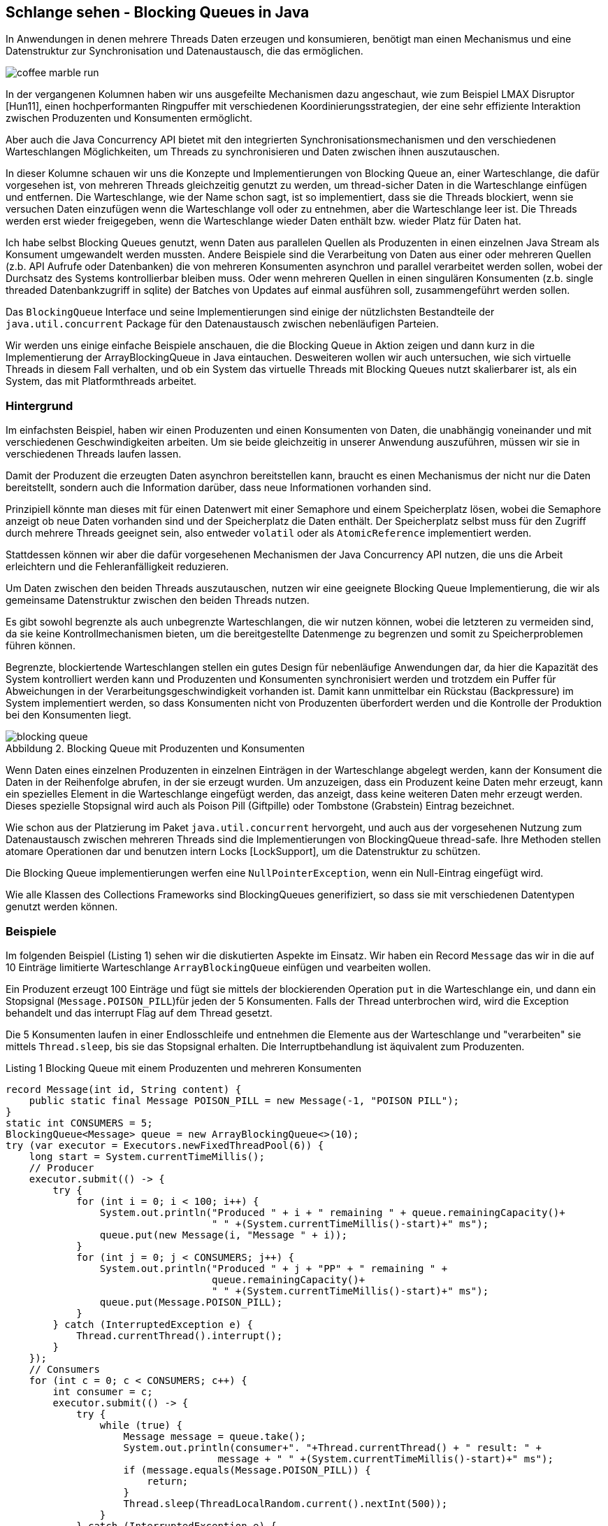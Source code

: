 == Schlange sehen - Blocking Queues in Java
:imagesdir: ../../img/
:figure-caption: Abbildung
:figure-number: 1

In Anwendungen in denen mehrere Threads Daten erzeugen und konsumieren, benötigt man einen Mechanismus und eine Datenstruktur zur Synchronisation und Datenaustausch, die das ermöglichen. 

image::coffee-marble-run.png[]

In der vergangenen Kolumnen haben wir uns ausgefeilte Mechanismen dazu angeschaut, wie zum Beispiel LMAX Disruptor [Hun11], einen hochperformanten Ringpuffer mit verschiedenen Koordinierungsstrategien, der eine sehr effiziente Interaktion zwischen Produzenten und Konsumenten ermöglicht. 

Aber auch die Java Concurrency API bietet mit den integrierten Synchronisationsmechanismen und den verschiedenen Warteschlangen Möglichkeiten, um Threads zu synchronisieren und Daten zwischen ihnen auszutauschen.

In dieser Kolumne schauen wir uns die Konzepte und Implementierungen von Blocking Queue an, einer Warteschlange, die dafür vorgesehen ist, von mehreren Threads gleichzeitig genutzt zu werden, um thread-sicher Daten in die Warteschlange einfügen und entfernen. 
Die Warteschlange, wie der Name schon sagt, ist so implementiert, dass sie die Threads blockiert, wenn sie versuchen Daten einzufügen wenn die Warteschlange voll oder zu entnehmen, aber die Warteschlange leer ist. 
Die Threads werden erst wieder freigegeben, wenn die Warteschlange wieder Daten enthält bzw. wieder Platz für Daten hat.

Ich habe selbst Blocking Queues genutzt, wenn Daten aus parallelen Quellen als Produzenten in einen einzelnen Java Stream als Konsument umgewandelt werden mussten.
Andere Beispiele sind die Verarbeitung von Daten aus einer oder mehreren Quellen (z.b. API Aufrufe oder Datenbanken) die von mehreren Konsumenten asynchron und parallel verarbeitet werden sollen, wobei der Durchsatz des Systems kontrollierbar bleiben muss.
Oder wenn mehreren Quellen in einen singulären Konsumenten (z.b. single threaded Datenbankzugriff in sqlite) der Batches von Updates auf einmal ausführen soll, zusammengeführt werden sollen.

Das `BlockingQueue` Interface und seine Implementierungen sind einige der nützlichsten Bestandteile der `java.util.concurrent` Package für den Datenaustausch zwischen nebenläufigen Parteien.

Wir werden uns einige einfache Beispiele anschauen, die die Blocking Queue in Aktion zeigen und dann kurz in die Implementierung der ArrayBlockingQueue in Java eintauchen.
Desweiteren wollen wir auch untersuchen, wie sich virtuelle Threads in diesem Fall verhalten, und ob ein System das virtuelle Threads mit Blocking Queues nutzt skalierbarer ist, als ein System, das mit Platformthreads arbeitet.

=== Hintergrund

Im einfachsten Beispiel, haben wir einen Produzenten und einen Konsumenten von Daten, die unabhängig voneinander und mit verschiedenen Geschwindigkeiten arbeiten.
Um sie beide gleichzeitig in unserer Anwendung auszuführen, müssen wir sie in verschiedenen Threads laufen lassen.

Damit der Produzent die erzeugten Daten asynchron bereitstellen kann, braucht es einen Mechanismus der nicht nur die Daten bereitstellt, sondern auch die Information darüber, dass neue Informationen vorhanden sind.

Prinzipiell könnte man dieses mit für einen Datenwert mit einer Semaphore und einem Speicherplatz lösen, wobei die Semaphore anzeigt ob neue Daten vorhanden sind und der Speicherplatz die Daten enthält.
// TODO Für mehrere Daten wäre das mit einem `CountDownLatch` möglich, der die Anzahl der Plätze enthält.
Der Speicherplatz selbst muss für den Zugriff durch mehrere Threads geeignet sein, also entweder `volatil` oder als `AtomicReference` implementiert werden.

Stattdessen können wir aber die dafür vorgesehenen Mechanismen der Java Concurrency API nutzen, die uns die Arbeit erleichtern und die Fehleranfälligkeit reduzieren.

Um Daten zwischen den beiden Threads auszutauschen, nutzen wir eine geeignete Blocking Queue Implementierung, die wir als gemeinsame Datenstruktur zwischen den beiden Threads nutzen.

Es gibt sowohl begrenzte als auch unbegrenzte Warteschlangen, die wir nutzen können, wobei die letzteren zu vermeiden sind, da sie keine Kontrollmechanismen bieten, um die bereitgestellte Datenmenge zu begrenzen und somit zu Speicherproblemen führen können.

Begrenzte, blockiertende Warteschlangen stellen ein gutes Design für nebenläufige Anwendungen dar, da hier die Kapazität des System kontrolliert werden kann und Produzenten und Konsumenten synchronisiert werden und trotzdem ein Puffer für Abweichungen in der Verarbeitungsgeschwindigkeit vorhanden ist.
Damit kann unmittelbar ein Rückstau (Backpressure) im System implementiert werden, so dass Konsumenten nicht von Produzenten überfordert werden und die Kontrolle der Produktion bei den Konsumenten liegt.

.Blocking Queue mit Produzenten und Konsumenten
image::blocking-queue.png[]

Wenn Daten eines einzelnen Produzenten in einzelnen Einträgen in der Warteschlange abgelegt werden, kann der Konsument die Daten in der Reihenfolge abrufen, in der sie erzeugt wurden.
Um anzuzeigen, dass ein Produzent keine Daten mehr erzeugt, kann ein spezielles Element in die Warteschlange eingefügt werden, das anzeigt, dass keine weiteren Daten mehr erzeugt werden. 
Dieses spezielle Stopsignal wird auch als Poison Pill (Giftpille) oder Tombstone (Grabstein) Eintrag bezeichnet.

Wie schon aus der Platzierung im Paket `java.util.concurrent` hervorgeht, und auch aus der vorgesehenen Nutzung zum Datenaustausch zwischen mehreren Threads sind die Implementierungen von BlockingQueue thread-safe.
Ihre Methoden stellen atomare Operationen dar und benutzen intern Locks [LockSupport], um die Datenstruktur zu schützen.

Die Blocking Queue implementierungen werfen eine `NullPointerException`, wenn ein Null-Eintrag eingefügt wird.

Wie alle Klassen des Collections Frameworks sind BlockingQueues generifiziert, so dass sie mit verschiedenen Datentypen genutzt werden können.

=== Beispiele

Im folgenden Beispiel (Listing {counter:listing}) sehen wir die diskutierten Aspekte im Einsatz.
Wir haben ein Record `Message` das wir in die auf 10 Einträge limitierte Warteschlange `ArrayBlockingQueue` einfügen und vearbeiten wollen.

Ein Produzent erzeugt 100 Einträge und fügt sie mittels der blockierenden Operation `put` in die Warteschlange ein, und dann ein Stopsignal (`Message.POISON_PILL`)für jeden der 5 Konsumenten.
Falls der Thread unterbrochen wird, wird die Exception behandelt und das interrupt Flag auf dem Thread gesetzt.

Die 5 Konsumenten laufen in einer Endlosschleife und entnehmen die Elemente aus der Warteschlange und "verarbeiten" sie mittels `Thread.sleep`, bis sie das Stopsignal erhalten.
Die Interruptbehandlung ist äquivalent zum Produzenten.

.Listing {listing} Blocking Queue mit einem Produzenten und mehreren Konsumenten
[source,java]
----
record Message(int id, String content) {
    public static final Message POISON_PILL = new Message(-1, "POISON PILL");
}
static int CONSUMERS = 5;
BlockingQueue<Message> queue = new ArrayBlockingQueue<>(10);
try (var executor = Executors.newFixedThreadPool(6)) {
    long start = System.currentTimeMillis();
    // Producer
    executor.submit(() -> {
        try {
            for (int i = 0; i < 100; i++) {
                System.out.println("Produced " + i + " remaining " + queue.remainingCapacity()+ 
                                   " " +(System.currentTimeMillis()-start)+" ms");
                queue.put(new Message(i, "Message " + i));
            }
            for (int j = 0; j < CONSUMERS; j++) {
                System.out.println("Produced " + j + "PP" + " remaining " + 
                                   queue.remainingCapacity()+ 
                                   " " +(System.currentTimeMillis()-start)+" ms");
                queue.put(Message.POISON_PILL);
            }
        } catch (InterruptedException e) {
            Thread.currentThread().interrupt();
        }
    });
    // Consumers
    for (int c = 0; c < CONSUMERS; c++) {
        int consumer = c;
        executor.submit(() -> {
            try {
                while (true) {
                    Message message = queue.take();
                    System.out.println(consumer+". "+Thread.currentThread() + " result: " + 
                                    message + " " +(System.currentTimeMillis()-start)+" ms");
                    if (message.equals(Message.POISON_PILL)) {
                        return;
                    }
                    Thread.sleep(ThreadLocalRandom.current().nextInt(500));
                }
            } catch (InterruptedException e) {
                Thread.currentThread().interrupt();
            }
        });
    }
}
----

Wenn wir diesen Code, z.b. in jshell ausführen dauert es ca. 5 Sekunden bis alle Elemente verarbeitet sind.
Die durchschnittliche Wartezeit ist 250ms bei 20 Elementen (100/5) ergibt das 5s, in 5 parallelen Threads.
In der Ausgabe sehen wir dass er Produzent die Einträge erzeugt und die Warteschlange fast immer voll ist.

[source,text]
----
Produced 0 remaining 10 1 ms
Produced 1 remaining 9 3 ms
Produced 2 remaining 8 3 ms
...
Produced 14 remaining 1 4 ms
Produced 15 remaining 0 4 ms // 5 consumer haben das 1. Element verarbeitet
4. Thread[#582,pool-4-thread-6,5,main] result: Message[id=4, content=Message 4] 3 ms
0. Thread[#578,pool-4-thread-2,5,main] result: Message[id=0, content=Message 0] 3 ms
3. Thread[#581,pool-4-thread-5,5,main] result: Message[id=3, content=Message 3] 3 ms
2. Thread[#580,pool-4-thread-4,5,main] result: Message[id=2, content=Message 2] 3 ms
1. Thread[#579,pool-4-thread-3,5,main] result: Message[id=1, content=Message 1] 3 ms
Produced 16 remaining 0 162 ms
1. Thread[#579,pool-4-thread-3,5,main] result: Message[id=5, content=Message 5] 162 ms
2. Thread[#580,pool-4-thread-4,5,main] result: Message[id=6, content=Message 6] 174 ms
Produced 17 remaining 0 174 ms
Produced 18 remaining 0 209 ms
1. Thread[#579,pool-4-thread-3,5,main] result: Message[id=7, content=Message 7] 209 ms
0. Thread[#578,pool-4-thread-2,5,main] result: Message[id=9, content=Message 9] 253 ms

...
0. Thread[#578,pool-4-thread-2,5,main] result: Message[id=97, content=Message 97] 4140 ms
2. Thread[#580,pool-4-thread-4,5,main] result: Message[id=98, content=Message 98] 4196 ms
2. Thread[#580,pool-4-thread-4,5,main] result: Message[id=99, content=Message 99] 4206 ms
1. Thread[#579,pool-4-thread-3,5,main] result: Message[id=-1, content=POISON PILL] 4212 ms
4. Thread[#582,pool-4-thread-6,5,main] result: Message[id=-1, content=POISON PILL] 4229 ms
3. Thread[#581,pool-4-thread-5,5,main] result: Message[id=-1, content=POISON PILL] 4358 ms
2. Thread[#580,pool-4-thread-4,5,main] result: Message[id=-1, content=POISON PILL] 4382 ms
0. Thread[#578,pool-4-thread-2,5,main] result: Message[id=-1, content=POISON PILL] 4528 ms
----

=== Weitere Betrachtungen

Fehlerszenarien

* BlockingQueue ist voll und ein Element soll eingefügt werden - Produzent wird blockiert
* Outpacing falls die Produzenten schneller sind als die Konsumenten werden nie alle Elemente verarbeitet

Best Practices für Blocking Queues

* richtige Implementierung wählen - 
* sizing - puffer für backpressure - geschwindigkeitsmultiplikator
* korrektes Exception-Handling - insbesondere InterruptedException
* busy waiting vermeiden - immer mit Timeout arbeiten
* korrekt beenden damit resource freigegeben werden - queue.clear() + poison pill alle threads beenden lassen oder thread.join

// TODO Diagramm zeichnen

* Probleme siehe lmax disruptor - https://lmax-exchange.github.io/disruptor/files/Disruptor-1.0.pdf
* queue ist contention punkt - empty oder full cases - size checking


////
For instance, if you have a fixed number of threads that produce and consume elements, `ArrayBlockingQueue` can be an excellent choice since it’s bounded and uses a fixed-size array as its backing storage. On the other hand, if you have an unbounded number of threads, `LinkedBlockingQueue` can be a better fit as it doesn’t have any capacity restrictions and uses a linked list as its backing storage.

- If the queue is too small, the producer threads may block, waiting for space to be available in the queue, leading to inefficient use of resources.

- If the queue is too large, it can lead to a situation where a large number of elements are waiting in the queue, leading to high memory usage.

So, you need to strike a balance between the two and set the queue size based on the expected rate of production and consumption.

Here, we expect to produce and consume 10 elements per second. Therefore, we set the capacity of the `LinkedBlockingQueue` to expectedRate * 10, which gives us enough capacity for 10 seconds of production and consumption. By setting an appropriate size, we can avoid both blocking and high memory usage.

`BlockingQueue` methods can throw `InterruptedException` when a thread is blocked while waiting for an operation to complete. It’s important to handle these exceptions correctly to prevent your application from crashing or entering a deadlock.

When an `InterruptedException` occurs, you should catch the exception and then either re-throw it or set the thread’s interrupt flag to allow the thread to exit gracefully. Ignoring the exception can cause your application to hang indefinitely or produce unexpected results.

        public void run() {
            while (!Thread.currentThread().isInterrupted()) {
                try {
                    Message element = queue.take();
                    System.out.println("Consumed: " + element);
                } catch (InterruptedException e) {
                    // Properly handle the exception
                    Thread.currentThread().interrupt();
                    System.err.println("Interrupted while taking an element.");
                }
            }

#4 Avoid Busy Waiting
Busy waiting is a technique where a thread repeatedly checks a condition until it’s true, leading to high CPU usage and a waste of resources. Avoid busy waiting when using `BlockingQueue` by using the blocking methods provided by the queue. These methods, such as `take()`, `put()`, and `offer()`, block the thread until the operation is completed, reducing the CPU usage and increasing the efficiency of your application.

////


Es ist wichtig, dass wir unsere Konsumenten-Threads stoppen, wenn sie auf ein Element warten, das nie erscheinen wird, das wird mit der "Poison Pill" als Anzeige für das Ende der Produktion erreicht.
Da jeder Konsumetn-Thread ein Stopsignal erhält und konsumiert bevor er sich beendet, muss der Produzent entsprechend so viele Stopsignale einfügen, wie es Konsumenten gibt.



=== BlockingQueue Interface

Im `java.util.concurrent` Paket ist das Interface `[BlockingQueue]` definiert, das die Methoden für den Zugriff auf die Warteschlange definiert.

Damit wird sowohl die Syntax definiert als auch die Semantik dokumentiert.

Die wichtigsten Methoden sind für das Hinzufügen von Elementen:

* boolean add(E) - fügt ein Element in die Warteschlange ein, wenn wenn möglich, sonst IllegalStateException
* put(E) - fügt ein Element in die Warteschlange ein, blockiert wenn die Warteschlange voll ist
* put(E, timeout, TimeUnit) - fügt ein Element in die Warteschlange ein, blockiert wenn die Warteschlange voll ist oder bis das Timeout abgelaufen ist und wirft dann eine Exception
* boolean offer(e) - versucht Element einzufügen, gibt true zurück wenn erfolgreich, sonst false
* boolean offer(e, timeout, TimeUnit) - versucht Element einzufügen, oder wartet bis der Timeout abgelaufen ist und gibt dann false zurück

Entnehmen:

* E take() - entfernt ein Element aus der Warteschlange, blockiert wenn die Warteschlange leer ist
* E take(timeout, TimeUnit) - entfernt ein Element aus der Warteschlange, blockiert wenn die Warteschlange leer ist oder bis das Timeout abgelaufen ist und wirft dann eine Exception
* E poll(timeout, TimeUnit) - versucht Element zu entfernen, oder wartet bis der Timeout abgelaufen ist und gibt dann null zurück

Desweiteren gibt es noch:

* E peek() - liefert das erste Element der Warteschlange, ohne es zu entfernen
* int size() - liefert die Anzahl der Elemente in der Warteschlange
* boolean isEmpty() - liefert true, wenn die Warteschlange leer ist
* putAll(Collection) - fügt alle Elemente einer Collection in die Warteschlange ein
* contains(E) - liefert true, wenn die Warteschlange das Element enthält
* int drainTo(Collection[, elemente]) - entfernt alle Elemente aus der Warteschlange und fügt sie in die Collection ein
* int remainingCapacity() - liefert die Anzahl der noch verfügbaren Plätze in der Warteschlange
* remove(E) - entfernt das Element aus der Warteschlange, wenn es vorhanden ist

[%autowidth,opts=header,cols="a,m,m,m,m"]
.Methoden und Semantik von BlockingQueue Interface
|===
| Aktion | 	Wirft Exception |	Immer Ergebnis |	Blockiert	| TimeOut
| Einfügen |	add(o)	| offer(o)	| put(o)	| offer(o, timeout, timeunit)
| Entfernen |	remove(o) |	poll()	| take()	| poll(timeout, timeunit)
| Testen |	element() |	peek()  |   |	
|===

////
Throws Exception:
If the attempted operation is not possible immediately, an exception is thrown.
Special Value:
If the attempted operation is not possible immediately, a special value is returned (often true / false).
Blocks:
If the attempted operation is not possible immedidately, the method call blocks until it is.
Times Out:
If the attempted operation is not possible immedidately, the method call blocks until it is, but waits no longer than the given timeout. Returns a special value telling whether the operation succeeded or not (typically true / false).
////

=== Implementierungen

Die Implementierungen von `BlockingQueue` sind in der `java.util.concurrent` Package zu finden, wie in Abbildung 3 zu sehen.

.BlockingQueue Klassenhierarchie
image::blocking-queue-hiearchy.png[]

* `ArrayBlockingQueue` - begrenzte Warteschlange, die auf einem Objekt-Array basiert, blockiert beim Einfügen, wenn die Warteschlange voll ist, oder beim Entfernen, wenn die Warteschlange leer ist.
* `LinkedBlockingQueue` - begrenzte oder unbegrenzte Warteschlange, die auf einer Linked List basiert
* `PriorityBlockingQueue` - unbegrenzte Warteschlange, die die Elemente nach ihrer Priorität sortiert, Elemente müssen `Comparable` implementieren, wie `PriorityQueue`
* `DelayQueue` - unbegrenzte Warteschlange, die die Elemente nach ihrer Verzögerung sortiert, Elemente müssen `Delayed` implementieren  
* `SynchronousQueue` - Warteschlange, die nur ein Element aufnehmen kann, das von einem Konsumenten entfernt werden muss, bevor ein weiteres Element eingefügt werden kann

Eine `Deque` (double ended queue) ist eine zweiseite Warteschlange in die man die von beiden Seiten einfügen und entfernen kann.
Ihre API entspricht der Queue nur dass es für alle Methoden eine Variante mit First/Last Suffix gibt, wie z.B. `addFirst`, `addLast`, `removeFirst`, `removeLast` usw.

Eine unbegrenzte Warteschlange blockiert nicht beim Hinzufügen, nur beim Entfernen aus einer leeren Warteschlange.
Wichtig ist hier dass die Konsumenten genauso schnell oder schneller sind als die Produzenten, sonst läuft die Warteschlange voll und die JVM bekommt ein Speicherproblem.

////
The PriorityBlockingQueue is an unbounded concurrent queue. It uses the same ordering rules as the java.util.PriorityQueue class. You cannot insert null into this queue.
All elements inserted into the PriorityBlockingQueue must implement the java.lang.Comparable interface. The elements thus order themselves according to whatever priority you decide in your Comparable implementation.
Notice that the PriorityBlockingQueue does not enforce any specific behaviour for elements that have equal priority (compare() == 0).
Also notice, that in case you obtain an Iterator from a PriorityBlockingQueue, the Iterator does not guarantee to iterate the elements in priority order.


SynchronousQueue - a queue that can only contain a single element internally. A thread inserting an element into the queue is blocked until another thread takes that element from the queue. Likewise, if a thread tries to take an element and no element is currently present, that thread is blocked until a thread insert an element into the queue.
////


////
=== Betrachtungen für Blocking Queues

Wie in [Morling] beschrieben, ist eine interessante Frage wie man (extern) feststellen kann dass das System überlastet ist, weil die Produzenten fast ausschliesslich blockiert sind und die Konsumenten nicht schnell genug arbeiten um die Warteschlange zu leeren.

Zum einen kann mit async-profiler und der "wall-clock" [async-wall] festgestellt werden, wenn und wie lange Threads blockiert wurden.

Falls das keine Option ist, kann wie so oft der JDK Flight Recorder (JFR) zur Hilfe genommen werden.
Leider werden die Locks der BlockingQueues nicht direkt sichtbar, da sie nicht `synchronized` benutzen, aber es können eigene JFR Events erzeugt werden, falls die Warteschlange voll ist (z.b. mittels `offer()` das false zurückgibt wenn das der Fall ist).

Alternativ kann mittels des JMC-Agents der Bytecoder ArrayBlockingQueue instrumentiert werden, um Events zu erzeugen, wenn die `put` Methode aufgerufen wird.

// https://github.com/openjdk/jmc/blob/master/agent/README.md

LockSupport.park() emitted einen JFR Event
////

=== Virtuelle Threads und Blocking Queues

Unser einfaches Beispiel mit einem Produzenten und mehreren Konsumenten, die in verschiedenen Threads laufen, kann auch mit virtuellen Threads implementiert werden.
Zum einen können wir im Beispiel den Executor durch einen `VirtualThreadPerTaskExecutor` ersetzen, der virtuelle Threads statt echte Threads erzeugt. 
Dabei würde sich aber das Verhalten nicht ändern, da wir nur 1+5 Threads einsetzen, da die Konsumenten die Verarbeitung in einer Schleife innerhalb des Threads ausführen.

Stattdessen wollen wir wirklich das Konzept des "Ein Task, ein Thread" wie wir auch in [HunXx] zu Virtuellen Threads gesehen haben, nutzen und jedem Konsum-Task einen eigenen virtuellen Thread zuordnen. 
Dazu erzeugen wir eine Klasse `Consumer` die `Runnable` implementiert und in der `run()` Methode die Verarbeitung eines Elemente vornimmt, und dann einen neuen `Consumer` erzeugt und in einem neuen virtuellen Thread startet.

[source,java]
----
record Message(int id, String content) {
    public static final Message POISON_PILL = new Message(-1, "POISON PILL");
}
BlockingQueue<Message> queue = new ArrayBlockingQueue<>(10);
var executor = Executors.newVirtualThreadPerTaskExecutor();

long start = System.currentTimeMillis();
// Producer
executor.submit(() -> {
    try {
        for (int i = 0; i < 100; i++) {
            System.out.println("Produced " + i + " remaining " + queue.remainingCapacity()+ 
                               " " +(System.currentTimeMillis()-start)+" ms");
            queue.put(new Message(i, "Message " + i));
        }
        queue.put(Message.POISON_PILL);
        
    } catch (InterruptedException e) {
        Thread.currentThread().interrupt();
    }
});
class Consumer implements Runnable {
    private final int c;
    public Consumer(int c) { this.c = c; }
    public void run() {
        try {
            Message message = queue.take();
            System.out.println(c+". "+Thread.currentThread() + " result: " + message+ 
                               " " +(System.currentTimeMillis()-start)+" ms");
            if (message.equals(Message.POISON_PILL)) {
                // keine weiteren Konsumenten, Executor beenden
                executor.shutdown();
            } else {
                // nächsten Konsumenten starten
                executor.submit(new Consumer(c+1));
                Thread.sleep(ThreadLocalRandom.current().nextInt(500));
            }
        } catch (InterruptedException e) {
            Thread.currentThread().interrupt();
        }
    }
}
executor.submit(new Consumer(0));
----

Wie wir in der Ausgabe in Listing {counter:counter} sehen können, werden alle virtuellen Threads als Konsumenten parallel, da das `Thread.sleep` nicht wirklich blockiert sonder nur die Kontrolle abgibt und somit 100 virtuelle Threads instantan erzeugt werden und die Verarbeitung der Elemente parallel stattfindet.

Die Gesamtlaufzeit beruht sich dann nur einmalig auf die 500ms Pausenzeit, die maximal von einem der Konsumenten benötigt werden.

.Listing {counter} Ausgabe mit virtuellen Threads
[source,text]
----
4. VirtualThread[#591]/runnable@FJP-1-worker-32 result: Message[id=4, content=Message 4] 35 ms
5. VirtualThread[#593]/runnable@FJP-1-worker-31 result: Message[id=5, content=Message 5] 35 ms
Produced 16 remaining 0 35 ms
6. VirtualThread[#594]/runnable@FJP-1-worker-31 result: Message[id=6, content=Message 6] 35 ms
Produced 17 remaining 0 35 ms
7. VirtualThread[#595]/runnable@FJP-1-worker-31 result: Message[id=7, content=Message 7] 35 ms
Produced 18 remaining 0 35 ms
...
96. VirtualThread[#684]/runnable@FJP-1-worker-31 result: Message[id=96, content=Message 96] 38 ms
97. VirtualThread[#685]/runnable@FJP-1-worker-31 result: Message[id=97, content=Message 97] 38 ms
98. VirtualThread[#686]/runnable@FJP-1-worker-31 result: Message[id=98, content=Message 98] 38 ms
99. VirtualThread[#687]/runnable@FJP-1-worker-32 result: Message[id=99, content=Message 99] 38 ms
100. VirtualThread[#688]/runnable@FJP-1-worker-32 result: Message[id=-1, content=POISON PILL] 38 ms
----
////
Im Artikel zu virtuellen Threads hatten wir eine CSP-Implementierung (CSP Concurrent Synchronous Programming) von Game of Life betrachtet, die jeder Zelle einen eigenen virtuellen Thread zuordnet und die Struktur mittels Channels abbildet. (TODO Blocking Queues?)

- CSP Game of Thrones
- Mario Fusco - alternative Datenstrukturen für Channels
////

=== Implementierungsdetails

Um zu verstehen, wie eine Wartequeue implementiert werden kann, schauen wir uns kurz die Implementierung der [ArrayBlockingQueue] an.
Wir finden diese auf GitHub im OpenJDK Repository [OpenJDKRepo].

Die `ArrayBlockingQueue` ist eine begrenzte Warteschlange, die auf einem Objekt-Array mit fixer Größe entsprechend der Kapazität basiert.

Um die Zugriffe auf die Warteschlange zu synchronisieren, wird ein `ReentrantLock` verwendet, dass es erlaubt, dass derselbe Thread mehrmals das Lock betreten kann, ohne ein Deadlock gegen sich selbst zu verursachen.
Jede Betreten des Locks erhöht erhöht einen Zähler für den Thread und erniedrigt ihn beim Verlassen.

Die Bedingungen für `notFull` und `notEmpty` werden mittels Konditions-Objekten [Condition] realisiert, die mit dem Lock verknüpft sind und die `await()` und `signal()` Methoden implementieren, die die `Object.wait()` und `Object.notify()` Methoden ersetzen.
Diese benutzen unter der Haube `LockSupport.park()` um den aktuellen Thread zu pausieren, damit werden auch, anders als bei `synchronized` virtuelle Threads mit unterstützt.

Im Konstruktor (Listing {counter:listing}) wird das Array, das Lock und die Konditionen initialisiert.

.Listing {listing} Konstruktor der ArrayBlockingQueue
[source,java]
----

public ArrayBlockingQueue(int capacity, boolean fair) {
    if (capacity <= 0)
        throw new IllegalArgumentException();
    // begrenzte Warteschlange
    this.items = new Object[capacity];
    // Lock für Schreibzugriff
    lock = new ReentrantLock(fair);
    // Condition für Warteschlange voll und leer
    // Condition externalisiert Object.wait() und notify()
    // verknüpft mit dem Lock, so dass condition.await()
    // das lock freigibt und den Thread parkt
    notEmpty = lock.newCondition();
    notFull =  lock.newCondition();
}
----

Die `put` Methode in Listing {counter:listing} führt zuerst den Null-Test durch, und sperrt dann den Zugriff über das Lock der Warteschlange.
Dann wird in einer Schleife solange gewartet (Thread blockiert und Lock gelöst) solange keine Platz in der Warteschlange ist.
Wenn das dann der Fall ist, wird das Element hinzugefügt und schlussendlich das Lock wieder freigegeben.

.Listing {listing} `put` Methode der `ArrayBlockingQueue`
[source,java]
----
public void put(E e) throws InterruptedException {
    Objects.requireNonNull(e);
    // Lock für Schreiben auf Warteschlange
    final ReentrantLock lock = this.lock;
    lock.lockInterruptibly();
    try {
        // solange die Warteschlange voll ist, warten
        while (count == items.length) {
            // notFull ist ein Condition Objekt
            // ein Thread wird mit 
            // notFull.signal() aufgeweckt wenn
            // ein Element entfernt wurde
            notFull.await();
        }
        // Element einfügen
        enqueue(e);
    } finally {
        // Lock freigeben
        lock.unlock();
    }
}
----

=== Fazit

Blocking Queues sind nützliche Werkzeuge für nebenläufige Anwendungen, die Daten zwischen mehreren Threads austauschen müssen bzw. zwischen Produzenten und Konsumenten synchronisieren müssen.
Auch die Verteilung eines eingehenden singulären Stroms auf mehrere Konsumenten oder die Zusammenführung von mehreren Quellen in einen singulären Konsumenten kann mit Blocking Queues einfach implementiert werden.

Mit virtuellen Threads besteht die Möglichkeit, dass die Verarbeitung jedes Elements in eigenen Task bzw. Thread stattfindet und damit die Resourcen des Systems besser ausgenutzt und der Durchsatz erhöht werden kann.

Wie schon im Disruptor Artikel und Paper vor vielen Jahren beschrieben sind in echten Systemem die Geschwindigkeiten von Produzenten und Konsumenten selten balanciert, so dass die Warteschlangen entweder immer leer (Konsumenten schneller) oder immer voll sind (Produzent schneller).
Sie haben auch das Problem, dass sie einen Contention Point, da mehrere Threads gleichzeitig auf diesselben synchronisierten Informationen zum Warteschlangenstatus und auf das Kopf-Element zugreifen.
Zumindest in hochperformanten Systemen, wo die Verarbeitung von elementen im Mikrosekundenbereich liegt, ist das ein Problem, da die Synchronisation der Threads die Verarbeitung verlangsamt. 
Dann bieten sich alternative Ansätze wie LMAX Disruptor an.

=== Referenzen

* [Hun11] JavaSpektrum 05/2011 - LMAX Disruptor
* [Morling] https://www.morling.dev/blog/is-your-blocking-queue-blocking/
* [JenkovBQVideo] https://www.youtube.com/watch?v=d3xb1Nj88pw
* [PatelCustomQueue] https://javabypatel.blogspot.com/2020/09/custom-blocking-queue-implementation-in-java.html
* [BQ Explainer] https://bito.ai/resources/blocking-queue-java-implementation-java-explained/
* [Baeldung-BQ] https://www.baeldung.com/java-blocking-queue
// * [async-wall] https://krzysztofslusarski.github.io/2022/12/12/async-manual.html#wall
* [LockSupport] https://docs.oracle.com/en/java/javase/17/docs/api/java.base/java/util/concurrent/locks/LockSupport.html
* [OpenJDKRepo] https://github.com/openjdk/jdk
* [Condidition] https://github.com/openjdk/jdk/blob/jdk-17%2B35/src/java.base/share/classes/java/util/concurrent/locks/Condition.java#L54-L74
* [ArrayBlockingQueue] https://github.com/openjdk/jdk/blob/jdk-17%2B35/src/java.base/share/classes/java/util/concurrent/ArrayBlockingQueue.java#L370
// * [Deque] https://docs.oracle.com/en/java/javase/17/docs/api/java.base/java/util/Deque.html
* [BQ Implementation] https://www.javacodemonk.com/blocking-queue-implementation-in-java-044ee033
* [ABQ Implementation] https://topdeveloperacademy.com/articles/java-arrayblockingqueue-a-thread-safe-bound-size-queue
// https://technotailor.wordpress.com/2022/03/08/threadpoolexecutor-and-blockingqueue-with-an-example/
// https://www.devglan.com/datastructure/blocking-queue-implementation-in-java
// https://www.edureka.co/blog/blockingqueue-interface-in-java/
